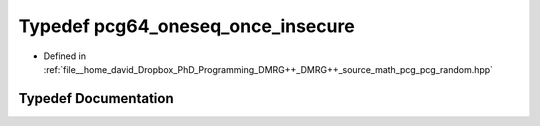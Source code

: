 .. _exhale_typedef_pcg__random_8hpp_1ae4da5f505318e6bd069ed36daf5dc686:

Typedef pcg64_oneseq_once_insecure
==================================

- Defined in :ref:`file__home_david_Dropbox_PhD_Programming_DMRG++_DMRG++_source_math_pcg_pcg_random.hpp`


Typedef Documentation
---------------------


.. doxygentypedef:: pcg64_oneseq_once_insecure
